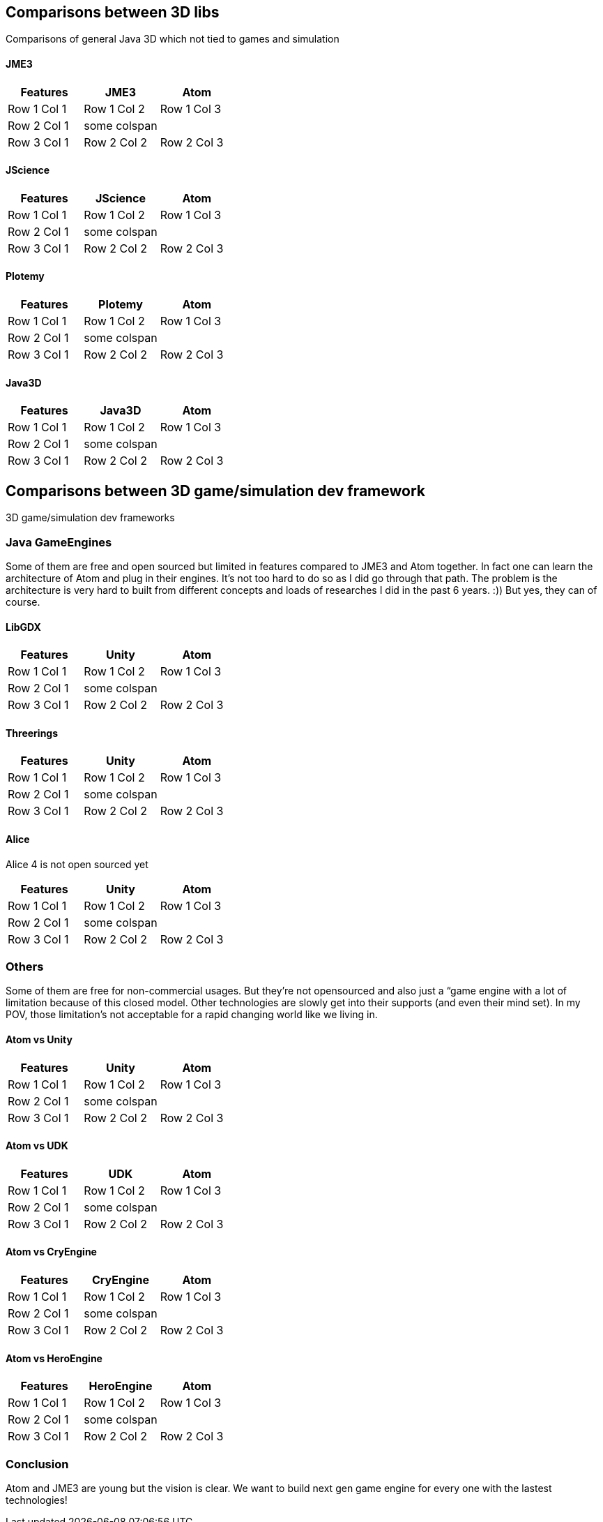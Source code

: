 

== Comparisons between 3D libs

Comparisons of general Java 3D which not tied to games and simulation



==== JME3
[cols="3", options="header"]
|===

<a| Features      
<a| JME3             
<a| Atom              

<a| Row 1 Col 1    
<a| Row 1 Col 2     
<a| Row 1 Col 3        

<a| Row 2 Col 1    
<a| some colspan    
<a|                    

<a| Row 3 Col 1    
<a| Row 2 Col 2     
<a| Row 2 Col 3        

|===


==== JScience
[cols="3", options="header"]
|===

<a| Features      
<a| JScience             
<a| Atom              

<a| Row 1 Col 1    
<a| Row 1 Col 2     
<a| Row 1 Col 3        

<a| Row 2 Col 1    
<a| some colspan    
<a|                    

<a| Row 3 Col 1    
<a| Row 2 Col 2     
<a| Row 2 Col 3        

|===


==== Plotemy
[cols="3", options="header"]
|===

<a| Features      
<a| Plotemy           
<a| Atom              

<a| Row 1 Col 1    
<a| Row 1 Col 2     
<a| Row 1 Col 3        

<a| Row 2 Col 1    
<a| some colspan    
<a|                    

<a| Row 3 Col 1    
<a| Row 2 Col 2     
<a| Row 2 Col 3        

|===


==== Java3D
[cols="3", options="header"]
|===

<a| Features      
<a| Java3D            
<a| Atom              

<a| Row 1 Col 1    
<a| Row 1 Col 2     
<a| Row 1 Col 3        

<a| Row 2 Col 1    
<a| some colspan    
<a|                    

<a| Row 3 Col 1    
<a| Row 2 Col 2     
<a| Row 2 Col 3        

|===


== Comparisons between 3D game/simulation dev framework

3D game/simulation dev frameworks



=== Java GameEngines

Some of them are free and open sourced but limited in features compared to JME3 and Atom together. In fact one can learn the architecture of Atom and plug in their engines. It's not too hard to do so as I did go through that path. The problem is the architecture is very hard to built from different concepts and loads of researches I did in the past 6 years. :)) But yes, they can of course.



==== LibGDX
[cols="3", options="header"]
|===

<a| Features      
<a| Unity             
<a| Atom              

<a| Row 1 Col 1    
<a| Row 1 Col 2     
<a| Row 1 Col 3        

<a| Row 2 Col 1    
<a| some colspan    
<a|                    

<a| Row 3 Col 1    
<a| Row 2 Col 2     
<a| Row 2 Col 3        

|===


==== Threerings
[cols="3", options="header"]
|===

<a| Features      
<a| Unity             
<a| Atom              

<a| Row 1 Col 1    
<a| Row 1 Col 2     
<a| Row 1 Col 3        

<a| Row 2 Col 1    
<a| some colspan    
<a|                    

<a| Row 3 Col 1    
<a| Row 2 Col 2     
<a| Row 2 Col 3        

|===


==== Alice

Alice 4 is not open sourced yet

[cols="3", options="header"]
|===

<a| Features      
<a| Unity             
<a| Atom              

<a| Row 1 Col 1    
<a| Row 1 Col 2     
<a| Row 1 Col 3        

<a| Row 2 Col 1    
<a| some colspan    
<a|                    

<a| Row 3 Col 1    
<a| Row 2 Col 2     
<a| Row 2 Col 3        

|===


=== Others

Some of them are free for non-commercial usages. But they're not opensourced and also just a “game engine with a lot of limitation because of this closed model. Other technologies are slowly get into their supports (and even their mind set). In my POV, those limitation's not acceptable for a rapid changing world like we living in.



==== Atom vs Unity
[cols="3", options="header"]
|===

<a| Features      
<a| Unity             
<a| Atom              

<a| Row 1 Col 1    
<a| Row 1 Col 2     
<a| Row 1 Col 3        

<a| Row 2 Col 1    
<a| some colspan    
<a|                    

<a| Row 3 Col 1    
<a| Row 2 Col 2     
<a| Row 2 Col 3        

|===


==== Atom vs UDK
[cols="3", options="header"]
|===

<a| Features      
<a| UDK               
<a| Atom              

<a| Row 1 Col 1    
<a| Row 1 Col 2     
<a| Row 1 Col 3        

<a| Row 2 Col 1    
<a| some colspan    
<a|                    

<a| Row 3 Col 1    
<a| Row 2 Col 2     
<a| Row 2 Col 3        

|===


==== Atom vs CryEngine
[cols="3", options="header"]
|===

<a| Features      
<a| CryEngine         
<a| Atom              

<a| Row 1 Col 1    
<a| Row 1 Col 2     
<a| Row 1 Col 3        

<a| Row 2 Col 1    
<a| some colspan    
<a|                    

<a| Row 3 Col 1    
<a| Row 2 Col 2     
<a| Row 2 Col 3        

|===


==== Atom vs HeroEngine
[cols="3", options="header"]
|===

<a| Features      
<a| HeroEngine       
<a| Atom              

<a| Row 1 Col 1    
<a| Row 1 Col 2     
<a| Row 1 Col 3        

<a| Row 2 Col 1    
<a| some colspan    
<a|                    

<a| Row 3 Col 1    
<a| Row 2 Col 2     
<a| Row 2 Col 3        

|===


=== Conclusion

Atom and JME3 are young but the vision is clear. We want to build next gen game engine for every one with the lastest technologies!

